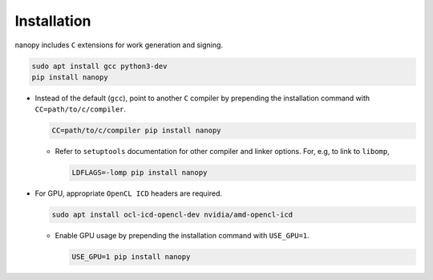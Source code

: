 Installation
############
nanopy includes ``C`` extensions for work generation and signing.

.. code-block:: bash

   sudo apt install gcc python3-dev
   pip install nanopy

* Instead of the default (``gcc``), point to another ``C`` compiler by prepending the installation command with ``CC=path/to/c/compiler``.

  .. code-block:: bash

     CC=path/to/c/compiler pip install nanopy

  * Refer to ``setuptools`` documentation for other compiler and linker options. For, e.g, to link to ``libomp``,

    .. code-block:: bash

       LDFLAGS=-lomp pip install nanopy

* For GPU, appropriate ``OpenCL ICD`` headers are required.

  .. code-block:: bash

     sudo apt install ocl-icd-opencl-dev nvidia/amd-opencl-icd

  * Enable GPU usage by prepending the installation command with ``USE_GPU=1``.

    .. code-block:: bash

       USE_GPU=1 pip install nanopy
